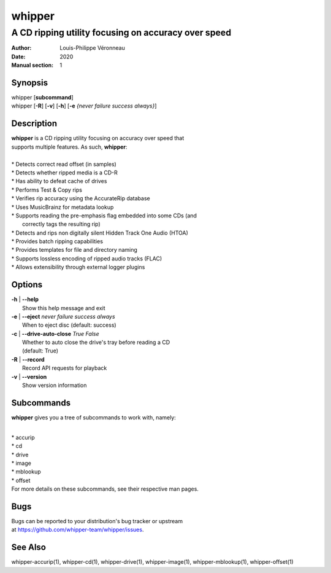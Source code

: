 =======
whipper
=======

----------------------------------------------------
A CD ripping utility focusing on accuracy over speed
----------------------------------------------------

:Author: Louis-Philippe Véronneau
:Date: 2020
:Manual section: 1

Synopsis
========

| whipper [**subcommand**]
| whipper [**-R**] [**-v**] [**-h**] [**-e** *{never failure success always}*]

Description
===========

| **whipper** is a CD ripping utility focusing on accuracy over speed that
| supports multiple features. As such, **whipper**:

|

| * Detects correct read offset (in samples)
| * Detects whether ripped media is a CD-R
| * Has ability to defeat cache of drives
| * Performs Test & Copy rips
| * Verifies rip accuracy using the AccurateRip database
| * Uses MusicBrainz for metadata lookup
| * Supports reading the pre-emphasis flag embedded into some CDs (and
|   correctly tags the resulting rip)
| * Detects and rips non digitally silent Hidden Track One Audio (HTOA)
| * Provides batch ripping capabilities
| * Provides templates for file and directory naming
| * Supports lossless encoding of ripped audio tracks (FLAC)
| * Allows extensibility through external logger plugins

Options
=======

| **-h** | **--help**
|     Show this help message and exit

| **-e** | **--eject**  *never failure success always*
|     When to eject disc (default: success)

| **-c** | **--drive-auto-close** *True False*
|     Whether to auto close the drive's tray before reading a CD
|     (default: True)

| **-R** | **--record**
|     Record API requests for playback

| **-v** | **--version**
|     Show version information

Subcommands
===========

**whipper** gives you a tree of subcommands to work with, namely:

|

| * accurip
| * cd
| * drive
| * image
| * mblookup
| * offset

| For more details on these subcommands, see their respective man pages.

Bugs
====

| Bugs can be reported to your distribution's bug tracker or upstream
| at https://github.com/whipper-team/whipper/issues.

See Also
========

whipper-accurip(1), whipper-cd(1), whipper-drive(1), whipper-image(1),
whipper-mblookup(1), whipper-offset(1)
